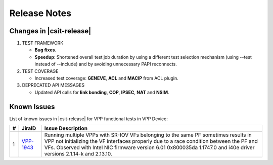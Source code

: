 Release Notes
=============

Changes in |csit-release|
-------------------------

#. TEST FRAMEWORK

   - **Bug fixes**.

   - **Speedup**: Shortened overall test job duration
     by using a different test selection mechanism (using --test
     instead of --include) and by avoiding unnecessary PAPI reconnects.

#. TEST COVERAGE

   - Increased test coverage: **GENEVE**, **ACL** and **MACIP** from ACL plugin.

#. DEPRECATED API MESSAGES

   - Updated API calls for **link bonding**, **COP**, **IPSEC**, **NAT** and
     **NSIM**.

Known Issues
------------

List of known issues in |csit-release| for VPP functional tests in VPP Device:

+----+-----------------------------------------+-----------------------------------------------------------------------------------------------------------+
| #  | JiraID                                  | Issue Description                                                                                         |
+====+=========================================+===========================================================================================================+
|  1 | `VPP-1943                               | Running multiple VPPs with SR-IOV VFs belonging to the same PF sometimes results in VPP not initializing  |
|    | <https://jira.fd.io/browse/VPP-1943>`_  | the VF interfaces properly due to a race condition between the PF and VFs. Observed with Intel NIC        |
|    |                                         | firmware version 6.01 0x800035da 1.1747.0 and i40e driver versions 2.1.14-k and 2.13.10.                  |
+----+-----------------------------------------+-----------------------------------------------------------------------------------------------------------+
